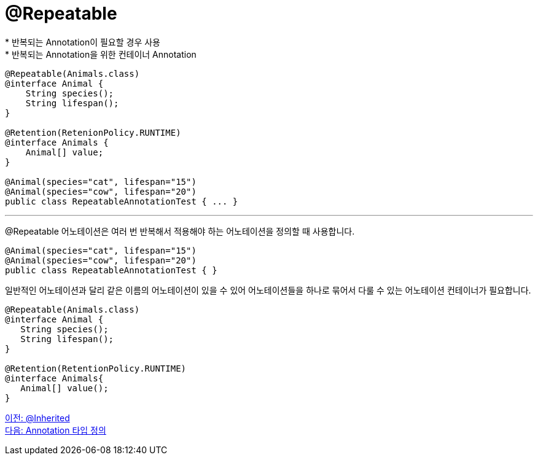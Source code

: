 = @Repeatable
* 반복되는 Annotation이 필요할 경우 사용
* 반복되는 Annotation을 위한 컨테이너 Annotation

[source, java]
----
@Repeatable(Animals.class)
@interface Animal {
    String species();
    String lifespan();
}

@Retention(RetenionPolicy.RUNTIME)
@interface Animals {
    Animal[] value;
}

@Animal(species="cat", lifespan="15")
@Animal(species="cow", lifespan="20")
public class RepeatableAnnotationTest { ... }
----

---

@Repeatable 어노테이션은 여러 번 반복해서 적용해야 하는 어노테이션을 정의할 때 사용합니다.

[source, java]
----
@Animal(species="cat", lifespan="15")
@Animal(species="cow", lifespan="20")
public class RepeatableAnnotationTest { }
----

일반적인 어노테이션과 달리 같은 이름의 어노테이션이 있을 수 있어 어노테이션들을 하나로 묶어서 다룰 수 있는 어노테이션 컨테이너가 필요합니다.

[source, java]
----
@Repeatable(Animals.class)
@interface Animal {
   String species();
   String lifespan();
}

@Retention(RetentionPolicy.RUNTIME)
@interface Animals{
   Animal[] value();
}
----

link:./21_inherited.adoc[이전: @Inherited] +
link:./23_define_type.adoc[다음: Annotation 타입 정의]